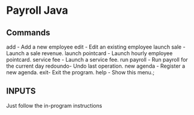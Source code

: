 * Payroll Java
** Commands

   add - Add a new employee
   edit - Edit an existing employee
   launch sale - Launch a sale revenue.
   launch pointcard - Launch hourly employee pointcard.
   service fee - Launch a service fee.
   run payroll - Run payroll for the current day 
   redoundo- Undo last operation.
   new agenda - Register a new agenda. 
   exit- Exit the program.
   help - Show this menu.;
	
** INPUTS
   Just follow the in-program instructions
